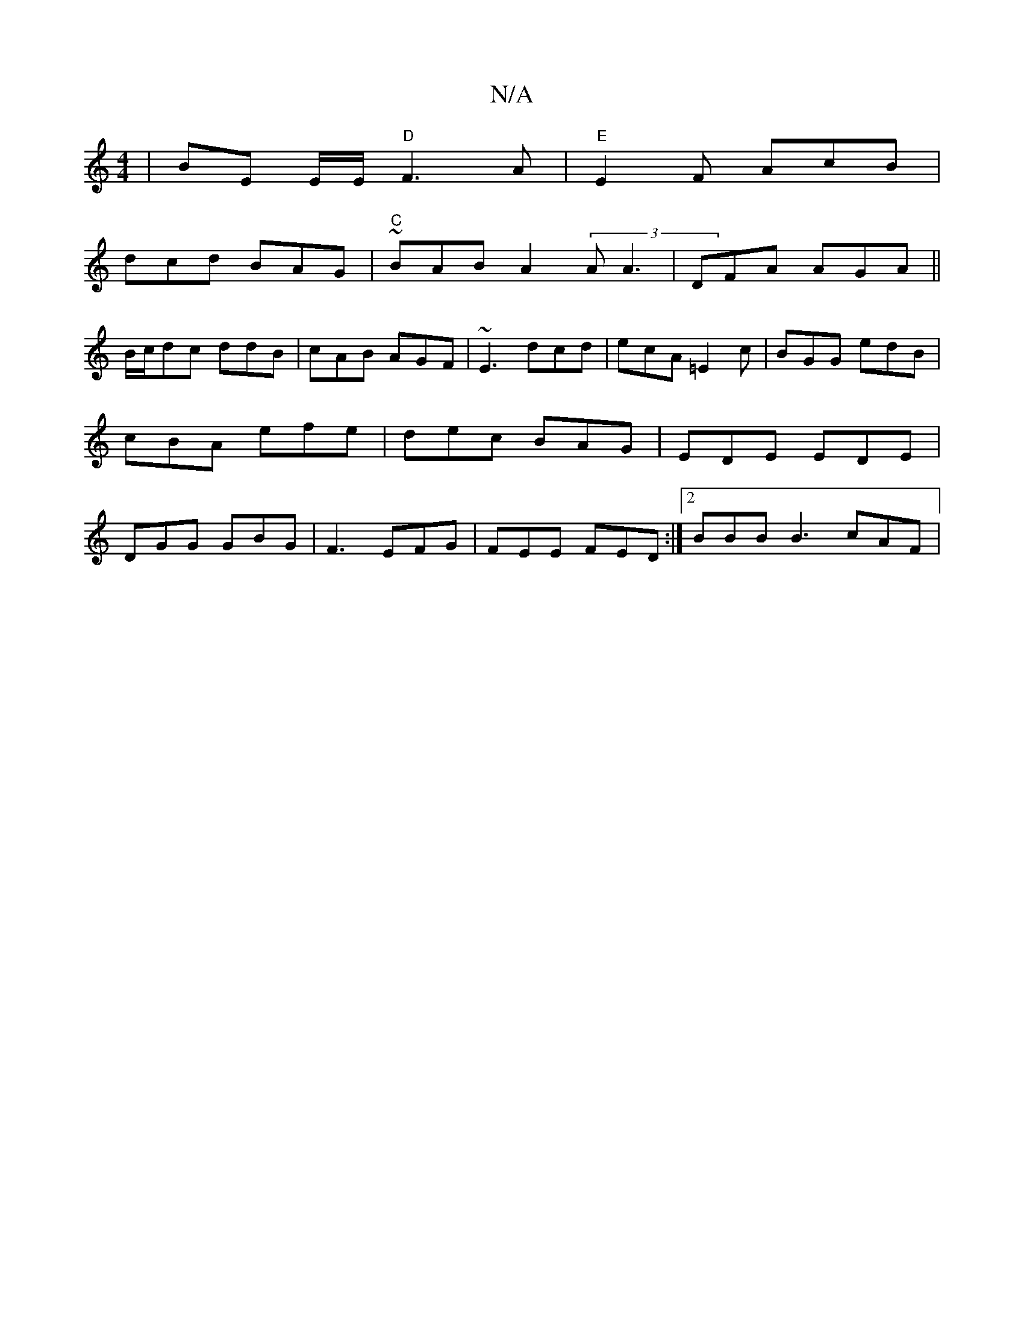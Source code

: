 X:1
T:N/A
M:4/4
R:N/A
K:Cmajor
 | BE E/E/ "D"F3 A |"E"E2F AcB|
dcd BAG|"C" ~BAB A2(3A1 A3 | DFA AGA ||
B/c/dc ddB | cAB AGF | ~E3 dcd | ecA =E2c | BGG edB | cBA efe | dec BAG | EDE EDE | DGG GBG | F3 EFG | FEE FED :|2 BBB B3 cAF |
